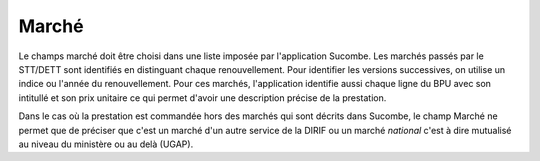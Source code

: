 Marché
=======
Le champs marché doit être choisi dans une liste imposée par l'application Sucombe.
Les marchés passés par le STT/DETT sont identifiés en distinguant chaque renouvellement. 
Pour identifier les versions successives, on utilise un indice ou l'année du renouvellement.
Pour ces marchés, l'application identifie aussi chaque ligne du BPU avec son intitullé et son prix unitaire ce qui permet d'avoir une description précise de la prestation.

Dans le cas où la prestation est commandée hors des marchés qui sont décrits dans Sucombe, le champ Marché ne permet que de préciser que
c'est un marché d'un autre service de la DIRIF ou un marché *national* c'est à dire mutualisé au niveau du ministère ou au delà (UGAP).

.. csv-table:: Marchés, dates et montants
   :file: _static/marchDtMt.csv
   :widths: 40, 20, 20, 20
   :header-rows: 1

